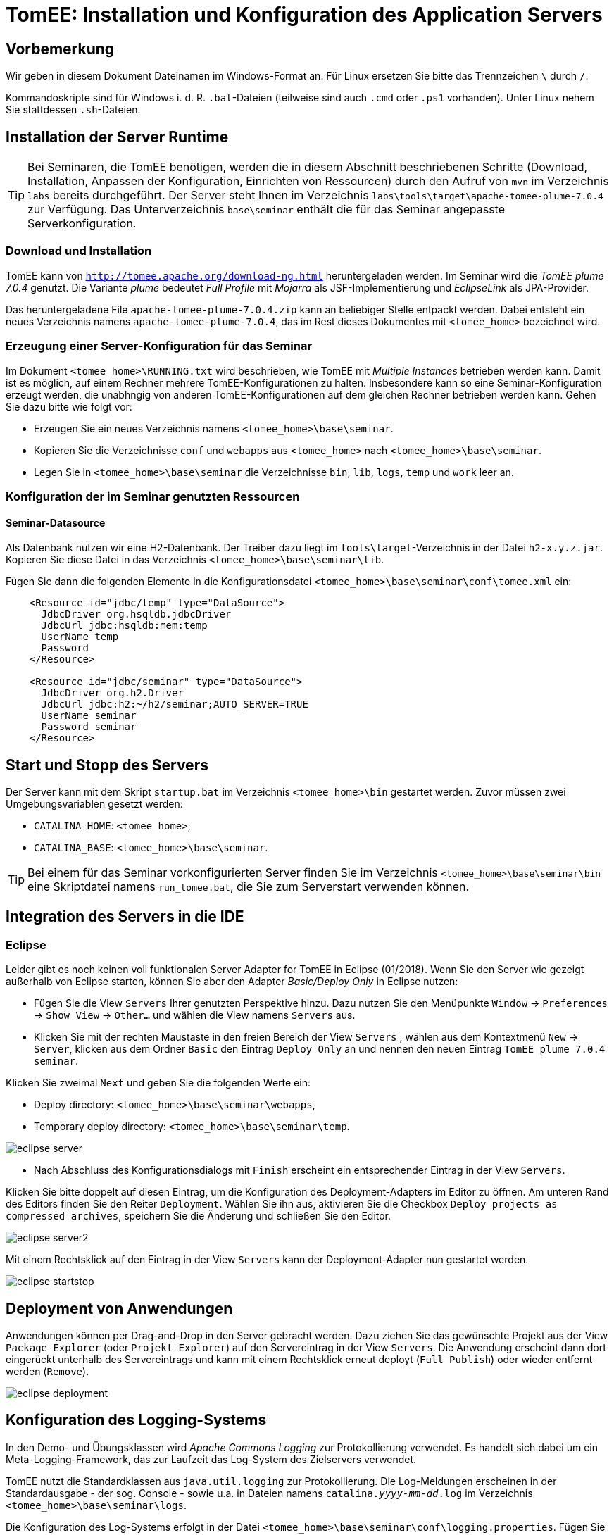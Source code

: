 [separator=::]
= TomEE: Installation und Konfiguration des Application Servers

:toc: left
:imagesdir: ./images

:version: 7.0.4
:classifier: plume

[start=0]
== Vorbemerkung
Wir geben in diesem Dokument Dateinamen im Windows-Format an. Für Linux ersetzen Sie bitte das Trennzeichen `\` durch `/`. 

Kommandoskripte sind für Windows i. d. R. `.bat`-Dateien (teilweise sind auch `.cmd` oder `.ps1` vorhanden). Unter Linux nehem Sie stattdessen `.sh`-Dateien.


== Installation der Server Runtime
TIP: Bei Seminaren, die TomEE benötigen, werden die in diesem Abschnitt beschriebenen Schritte (Download, Installation, Anpassen der Konfiguration, Einrichten von Ressourcen) durch den Aufruf von `mvn`  im Verzeichnis `labs` bereits durchgeführt. Der Server steht Ihnen im Verzeichnis `labs\tools\target\apache-tomee-{classifier}-{version}` zur Verfügung. Das Unterverzeichnis `base\seminar` enthält die für das Seminar angepasste Serverkonfiguration.

=== Download und Installation
TomEE kann von `http://tomee.apache.org/download-ng.html` heruntergeladen werden. Im Seminar wird die _TomEE {classifier} {version}_ genutzt. Die Variante _{classifier}_ bedeutet _Full Profile_ mit _Mojarra_ als JSF-Implementierung und _EclipseLink_ als JPA-Provider.

Das heruntergeladene File `apache-tomee-{classifier}-{version}.zip` kann an beliebiger Stelle entpackt werden. Dabei entsteht ein neues Verzeichnis namens `apache-tomee-{classifier}-{version}`, das im Rest dieses Dokumentes mit `<tomee_home>` bezeichnet wird. 

=== Erzeugung einer Server-Konfiguration für das Seminar
Im Dokument `<tomee_home>\RUNNING.txt` wird beschrieben, wie TomEE mit _Multiple Instances_ betrieben werden kann. Damit ist es möglich, auf einem Rechner mehrere TomEE-Konfigurationen zu halten. Insbesondere kann so eine Seminar-Konfiguration erzeugt werden, die unabhngig von anderen TomEE-Konfigurationen auf dem gleichen Rechner betrieben werden kann. Gehen Sie dazu bitte wie folgt vor:

* Erzeugen Sie ein neues Verzeichnis namens `<tomee_home>\base\seminar`.
* Kopieren Sie die Verzeichnisse `conf` und `webapps` aus `<tomee_home>` nach `<tomee_home>\base\seminar`.
* Legen Sie in `<tomee_home>\base\seminar` die Verzeichnisse `bin`, `lib`, `logs`, `temp` und `work` leer an.

=== Konfiguration der im Seminar genutzten Ressourcen
==== Seminar-Datasource
Als Datenbank nutzen wir eine H2-Datenbank. Der Treiber dazu liegt im `tools\target`-Verzeichnis in der Datei `h2-x.y.z.jar`. Kopieren Sie diese Datei in das Verzeichnis `<tomee_home>\base\seminar\lib`.

Fügen Sie dann die folgenden Elemente in die Konfigurationsdatei `<tomee_home>\base\seminar\conf\tomee.xml` ein:

----
    <Resource id="jdbc/temp" type="DataSource">
      JdbcDriver org.hsqldb.jdbcDriver
      JdbcUrl jdbc:hsqldb:mem:temp
      UserName temp
      Password
    </Resource>

    <Resource id="jdbc/seminar" type="DataSource">
      JdbcDriver org.h2.Driver
      JdbcUrl jdbc:h2:~/h2/seminar;AUTO_SERVER=TRUE
      UserName seminar
      Password seminar
    </Resource>
----

== Start und Stopp des Servers
Der Server kann mit dem Skript `startup.bat` im Verzeichnis `<tomee_home>\bin` gestartet werden. Zuvor müssen zwei Umgebungsvariablen gesetzt werden:

* `CATALINA_HOME`: `<tomee_home>`,
* `CATALINA_BASE`: `<tomee_home>\base\seminar`.

TIP: Bei einem für das Seminar vorkonfigurierten Server finden Sie im Verzeichnis `<tomee_home>\base\seminar\bin` eine Skriptdatei namens `run_tomee.bat`, die Sie zum Serverstart verwenden können. 

== Integration des Servers in die IDE
=== Eclipse
Leider gibt es noch keinen voll funktionalen Server Adapter for TomEE in Eclipse  (01/2018). Wenn Sie den Server wie gezeigt außerhalb von Eclipse starten, können Sie aber den Adapter _Basic/Deploy Only_ in Eclipse nutzen:

* Fügen Sie die View `Servers` Ihrer genutzten Perspektive hinzu. Dazu nutzen Sie den Menüpunkte `Window` -> `Preferences` -> `Show View` -> `Other...`  und wählen die View namens `Servers` aus. 
* Klicken Sie mit der rechten Maustaste in den freien Bereich der View `Servers` , wählen aus dem Kontextmenü `New` -> `Server`, klicken aus dem Ordner `Basic` den Eintrag `Deploy Only` an und nennen den neuen Eintrag `TomEE {classifier} {version} seminar`.

Klicken Sie zweimal `Next` und geben Sie die folgenden Werte ein:

** Deploy directory: `<tomee_home>\base\seminar\webapps`,
** Temporary deploy directory: `<tomee_home>\base\seminar\temp`.

image::eclipse-server.png[]

* Nach Abschluss des Konfigurationsdialogs mit `Finish` erscheint ein entsprechender Eintrag in der View `Servers`. 

Klicken Sie bitte doppelt auf diesen Eintrag, um die Konfiguration des Deployment-Adapters im Editor zu öffnen. Am unteren Rand des Editors finden Sie den Reiter `Deployment`. Wählen Sie ihn aus, aktivieren Sie die Checkbox `Deploy projects as compressed archives`, speichern Sie die Änderung und schließen Sie den Editor.

image::eclipse-server2.png[]

Mit einem Rechtsklick auf den Eintrag in der View `Servers` kann der Deployment-Adapter nun gestartet werden. 

image::eclipse-startstop.png[]

== Deployment von Anwendungen
Anwendungen können per Drag-and-Drop in den Server gebracht werden. Dazu ziehen Sie das gewünschte Projekt aus der View `Package Explorer` (oder `Projekt Explorer`) auf den Servereintrag in der View `Servers`. Die Anwendung erscheint dann dort eingerückt unterhalb des Servereintrags und kann mit einem Rechtsklick erneut deployt (`Full Publish`) oder wieder entfernt werden (`Remove`).

image::eclipse-deployment.png[]

== Konfiguration des Logging-Systems
In den Demo- und Übungsklassen wird _Apache Commons Logging_ zur Protokollierung verwendet. Es handelt sich dabei um ein Meta-Logging-Framework, das zur Laufzeit das Log-System des Zielservers verwendet.

TomEE nutzt die Standardklassen aus `java.util.logging` zur Protokollierung. Die Log-Meldungen erscheinen in der Standardausgabe - der sog. Console - sowie u.a. in Dateien namens `catalina._yyyy-mm-dd_.log` im Verzeichnis `<tomee_home>\base\seminar\logs`.

Die Konfiguration des Log-Systems erfolgt in der Datei `<tomee_home>\base\seminar\conf\logging.properties`. Fügen Sie dort Zeilen der folgenden Form an: +
`_name_.level = _LEVEL_`

`_name_` stellt darin üblicherweise einen Paket- oder Klassennamen dar. Für jeden Logger gilt die Einstellung, die seinen Namen am genauesten spezifiziert, d. h. ein Logger, der in der Anwendung mit dem Namen `de.gedoplan.seminar.cdi.demo.basics.presentation.DemoPresenter` erzeugt und genutzt wird, kann mit einem Konfigurationseintrag `de.gedoplan.level = FINE` konfiguriert werden. Gibt es dagegen auch einen Eintrag `de.gedoplan.seminar.cdi.demo.level = FINEST`, so gilt dieser.

`_LEVEL_` bestimmt, ob Meldungen ausgegeben oder ausgefiltert werden, z. B.:

* `SEVERE`: Fehlermeldungen (in anderen Log-Frameworks `ERROR`).
* `WARNING`: Warnungen (in anderen Log-Frameworks `WARN`).
* `INFO`: Allgemeine Infos (in anderen Log-Frameworks `INFO`).
* `FINE`: Debug-Meldungen (in anderen Log-Frameworks `DEBUG`).
* `FINEST`: Trace-Meldungen (in anderen Log-Frameworks `TRACE`).

Im ersten Teil der Konfigurationsdatei sind u. a. analoge Schwellwerte für die verschiedenen Ausgabe-Kanäle - die sog. Handler - konfiguriert. Um zu erreichen, dass bspw. Trace-Meldungen auf der Console erscheinen, muss zusätzlich zum Logger-Level auch der des Handlers auf `FINEST` gesetzt werden:

----
org.apache.tomee.jul.formatter.AsyncConsoleHandler.level = FINEST
----

Änderungen der Logging-Konfiguration werden erst nach einem Neustart des Servers aktiv.